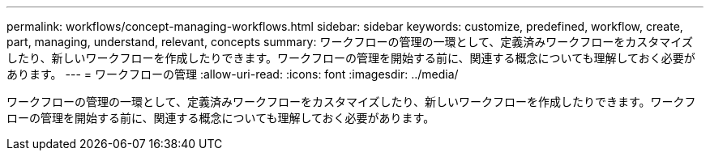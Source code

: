 ---
permalink: workflows/concept-managing-workflows.html 
sidebar: sidebar 
keywords: customize, predefined, workflow, create, part, managing, understand, relevant, concepts 
summary: ワークフローの管理の一環として、定義済みワークフローをカスタマイズしたり、新しいワークフローを作成したりできます。ワークフローの管理を開始する前に、関連する概念についても理解しておく必要があります。 
---
= ワークフローの管理
:allow-uri-read: 
:icons: font
:imagesdir: ../media/


[role="lead"]
ワークフローの管理の一環として、定義済みワークフローをカスタマイズしたり、新しいワークフローを作成したりできます。ワークフローの管理を開始する前に、関連する概念についても理解しておく必要があります。
